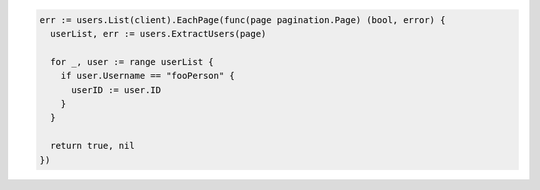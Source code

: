 .. code-block:: csharp

.. code-block:: go

  err := users.List(client).EachPage(func(page pagination.Page) (bool, error) {
    userList, err := users.ExtractUsers(page)

    for _, user := range userList {
      if user.Username == "fooPerson" {
        userID := user.ID
      }
    }

    return true, nil
  })

.. code-block:: java

.. code-block:: javascript

.. code-block:: php

.. code-block:: python

.. code-block:: sh
